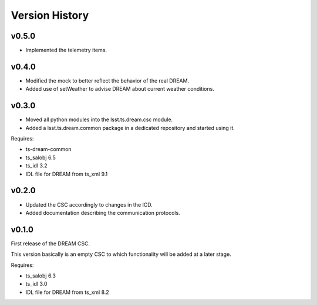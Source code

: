 .. _version_history:Version_History:

###############
Version History
###############

v0.5.0
======

* Implemented the telemetry items.

v0.4.0
======

* Modified the mock to better reflect the behavior of the real DREAM.
* Added use of setWeather to advise DREAM about current weather conditions.

v0.3.0
======

* Moved all python modules into the lsst.ts.dream.csc module.
* Added a lsst.ts.dream.common package in a dedicated repository and started using it.

Requires:

* ts-dream-common
* ts_salobj 6.5
* ts_idl 3.2
* IDL file for DREAM from ts_xml 9.1

v0.2.0
======

* Updated the CSC accordingly to changes in the ICD.
* Added documentation describing the communication protocols.

v0.1.0
======

First release of the DREAM CSC.

This version basically is an empty CSC to which functionality will be added at a later stage.

Requires:

* ts_salobj 6.3
* ts_idl 3.0
* IDL file for DREAM from ts_xml 8.2
